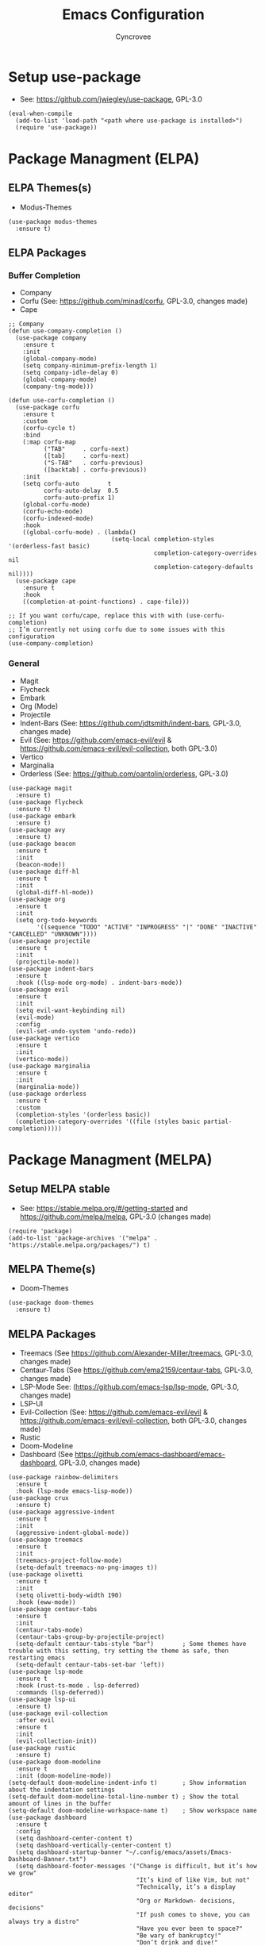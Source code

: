 #+TITLE: Emacs Configuration
#+AUTHOR: Cyncrovee
#+DESCRIPTION: My emacs configuration, the file format is .org however it should be able to be parsed and applied to emacs via org-babel

* Setup use-package
- See: https://github.com/jwiegley/use-package, GPL-3.0
#+BEGIN_SRC elisp
(eval-when-compile
  (add-to-list 'load-path "<path where use-package is installed>")
  (require 'use-package))
#+END_SRC

* Package Managment (ELPA)
** ELPA Themes(s)
- Modus-Themes
#+BEGIN_SRC elisp
(use-package modus-themes
  :ensure t)
#+END_SRC
** ELPA Packages
*** Buffer Completion
- Company
- Corfu (See: https://github.com/minad/corfu, GPL-3.0, changes made)
- Cape
#+BEGIN_SRC elisp
;; Company
(defun use-company-completion ()
  (use-package company
    :ensure t
    :init
    (global-company-mode)
    (setq company-minimum-prefix-length 1)
    (setq company-idle-delay 0)
    (global-company-mode)
    (company-tng-mode)))

(defun use-corfu-completion ()
  (use-package corfu
    :ensure t
    :custom
    (corfu-cycle t)
    :bind
    (:map corfu-map
          ("TAB"     . corfu-next)
          ([tab]     . corfu-next)
          ("S-TAB"   . corfu-previous)
          ([backtab] . corfu-previous))
    :init
    (setq corfu-auto        t
          corfu-auto-delay  0.5
          corfu-auto-prefix 1)
    (global-corfu-mode)
    (corfu-echo-mode)
    (corfu-indexed-mode)
    :hook
    ((global-corfu-mode) . (lambda()
                             (setq-local completion-styles '(orderless-fast basic)
                                         completion-category-overrides nil
                                         completion-category-defaults nil))))
  (use-package cape
    :ensure t
    :hook
    ((completion-at-point-functions) . cape-file)))

;; If you want corfu/cape, replace this with with (use-corfu-completion)
;; I’m currently not using corfu due to some issues with this configuration
(use-company-completion)
#+END_SRC
*** General
- Magit
- Flycheck
- Embark
- Org (Mode)
- Projectile
- Indent-Bars (See: https://github.com/jdtsmith/indent-bars, GPL-3.0, changes made)
- Evil (See: https://github.com/emacs-evil/evil & https://github.com/emacs-evil/evil-collection, both GPL-3.0)
- Vertico
- Marginalia
- Orderless (See: https://github.com/oantolin/orderless, GPL-3.0)
#+BEGIN_SRC elisp
(use-package magit
  :ensure t)
(use-package flycheck
  :ensure t)
(use-package embark
  :ensure t)
(use-package avy
  :ensure t)
(use-package beacon
  :ensure t
  :init
  (beacon-mode))
(use-package diff-hl
  :ensure t
  :init
  (global-diff-hl-mode))
(use-package org
  :ensure t
  :init
  (setq org-todo-keywords
        '((sequence "TODO" "ACTIVE" "INPROGRESS" "|" "DONE" "INACTIVE" "CANCELLED" "UNKNOWN"))))
(use-package projectile
  :ensure t
  :init
  (projectile-mode))
(use-package indent-bars
  :ensure t
  :hook ((lsp-mode org-mode) . indent-bars-mode))
(use-package evil
  :ensure t
  :init
  (setq evil-want-keybinding nil)
  (evil-mode)
  :config
  (evil-set-undo-system 'undo-redo))
(use-package vertico
  :ensure t
  :init
  (vertico-mode))
(use-package marginalia
  :ensure t
  :init
  (marginalia-mode))
(use-package orderless
  :ensure t
  :custom
  (completion-styles '(orderless basic))
  (completion-category-overrides '((file (styles basic partial-completion)))))
#+END_SRC

* Package Managment (MELPA)
** Setup MELPA stable
- See: https://stable.melpa.org/#/getting-started and https://github.com/melpa/melpa, GPL-3.0 (changes made)
#+BEGIN_SRC elisp
(require 'package)
(add-to-list 'package-archives '("melpa" . "https://stable.melpa.org/packages/") t)
#+END_SRC
** MELPA Theme(s)
- Doom-Themes
#+BEGIN_SRC elisp
(use-package doom-themes
  :ensure t)
#+END_SRC
** MELPA Packages
- Treemacs (See https://github.com/Alexander-Miller/treemacs, GPL-3.0, changes made)
- Centaur-Tabs (See https://github.com/ema2159/centaur-tabs, GPL-3.0, changes made)
- LSP-Mode See: (https://github.com/emacs-lsp/lsp-mode, GPL-3.0, changes made)
- LSP-UI
- Evil-Collection (See: https://github.com/emacs-evil/evil & https://github.com/emacs-evil/evil-collection, both GPL-3.0, changes made)
- Rustic
- Doom-Modeline
- Dashboard (See https://github.com/emacs-dashboard/emacs-dashboard, GPL-3.0, changes made)
#+BEGIN_SRC elisp
(use-package rainbow-delimiters
  :ensure t
  :hook (lsp-mode emacs-lisp-mode))
(use-package crux
  :ensure t)
(use-package aggressive-indent
  :ensure t
  :init
  (aggressive-indent-global-mode))
(use-package treemacs
  :ensure t
  :init
  (treemacs-project-follow-mode)
  (setq-default treemacs-no-png-images t))
(use-package olivetti
  :ensure t
  :init
  (setq olivetti-body-width 190)
  :hook (eww-mode))
(use-package centaur-tabs
  :ensure t
  :init
  (centaur-tabs-mode)
  (centaur-tabs-group-by-projectile-project)
  (setq-default centaur-tabs-style "bar")        ; Some themes have trouble with this setting, try setting the theme as safe, then restarting emacs
  (setq-default centaur-tabs-set-bar 'left))
(use-package lsp-mode
  :ensure t
  :hook (rust-ts-mode . lsp-deferred)
  :commands (lsp-deferred))
(use-package lsp-ui
  :ensure t)
(use-package evil-collection
  :after evil
  :ensure t
  :init
  (evil-collection-init))
(use-package rustic
  :ensure t)
(use-package doom-modeline
  :ensure t
  :init (doom-modeline-mode))
(setq-default doom-modeline-indent-info t)       ; Show information about the indentation settings
(setq-default doom-modeline-total-line-number t) ; Show the total amount of lines in the buffer
(setq-default doom-modeline-workspace-name t)    ; Show workspace name
(use-package dashboard
  :ensure t
  :config
  (setq dashboard-center-content t)
  (setq dashboard-vertically-center-content t)
  (setq dashboard-startup-banner "~/.config/emacs/assets/Emacs-Dashboard-Banner.txt")
  (setq dashboard-footer-messages '("Change is difficult, but it’s how we grow"
                                    "It’s kind of like Vim, but not"
                                    "Technically, it’s a display editor"
                                    "Org or Markdown- decisions, decisions"
                                    "If push comes to shove, you can always try a distro"
                                    "Have you ever been to space?"
                                    "Be wary of bankruptcy!"
                                    "Don’t drink and dive!"
                                    "Trans rights are human rights!"
                                    "Splash Text!"
                                    "We all lift together!"
                                    "I Give It All!"
                                    "What goes up..."
                                    "We trade one villain for another..."
                                    "There’ll be another time..."
                                    "Just one more package..."))
  (setq dashboard-items '((recents   . 5)
                          (bookmarks . 10)
                          (projects  . 10)
                          (agenda    . 10)))
  (dashboard-setup-startup-hook))
#+END_SRC

* General Options
** Load Theme
- Note that when first booting the config, it may prompt you to manually confirm whether or not you want to load the theme defined with "(load-theme)" function, as enabling themes can run code. After which, it may prompt you to treat the theme as safe for future sessions- if you choose to do so, it will add a "(custom-set-variables)" section to the init.el file. If said section is *below* the "(load-theme)" function, it will continue to prompt you to manually set the theme on boot. The prevent this, you can try moving the "(custom-set-variables)" section to *above* the "(load-theme)" function (which is how I have been using it for the most part). If you’re having trouble with theme compatability with centaur tabs, treating a theme as safe then reloading emacs might fix it.
#+BEGIN_SRC elisp
  (load-theme 'doom-one) ; Feel free to swap out with another theme
#+END_SRC
** Enable mode(s)
#+BEGIN_SRC elisp
(global-auto-revert-mode)                      ; Automatically refresh file
(which-key-mode)
(global-completion-preview-mode)
(menu-bar--display-line-numbers-mode-relative) ; Set line numbers mode to relative
(global-display-line-numbers-mode)             ; Enable line numbers
(global-hl-line-mode)                          ; Highlight current line
(column-number-mode)                           ; Display line number/column
(electric-pair-mode)                           ; Automatically close parens
(electric-quote-mode)                          ; Automatically close quotes
(windmove-mode)                                ; Easier window switching
#+END_SRC
** Set options
#+BEGIN_SRC elisp
(setq-default
 use-short-answers t              ; Enable the use of short answers (y/n) in yes/no prompts
 make-backup-files nil            ; Disable backup files
 auto-save-default nil            ; Disable auto save files
 create-lockfiles nil             ; Disable lock file creation
 display-line-numbers-width 4     ; Set the width of the line number column
 tab-width 4                      ; Set tab spaces to 4
 indent-tabs-mode nil)             ; Convert tabs to spaces
#+END_SRC
** Custom Functions
#+BEGIN_SRC elisp
(defun open-magit-status-window ()
  "Open a lone, clean magit status window"
  (interactive)
  (magit-status)
  (delete-other-windows)
  (olivetti-mode))
#+END_SRC
** Set keymaps
#+BEGIN_SRC elisp
(evil-set-leader 'normal (kbd "SPC")) ;; Set evil leader key to space
;; General
(evil-global-set-key 'normal (kbd "<leader> SPC") 'execute-extended-command) ; Open command minibuffer
(evil-global-set-key 'normal (kbd "<leader> db") 'dashboard-open)            ; Open/refresh the dashboard
;; Evil
(evil-global-set-key 'normal (kbd "<leader> ew") 'evil-write)     ; Write to (save) file
(evil-global-set-key 'normal (kbd "<leader> eqq") 'evil-quit)     ; Call evil-quit
(evil-global-set-key 'normal (kbd "<leader> eqa") 'evil-quit-all) ; Quit all, likely exiting emacs
;; Windows (SPC w...)
(evil-global-set-key 'normal (kbd "<leader> wk") 'windmove-up)                ; Move to the above window
(evil-global-set-key 'normal (kbd "<leader> wj") 'windmove-down)              ; Move to the below window
(evil-global-set-key 'normal (kbd "<leader> wh") 'windmove-left)              ; Move to the left window
(evil-global-set-key 'normal (kbd "<leader> wl") 'windmove-right)             ; Move to the right window
(evil-global-set-key 'normal (kbd "<leader> ww") 'ace-window)                 ; Call ace window
(evil-global-set-key 'normal (kbd "<leader> wo") 'delete-other-windows)       ; Call ace window
(evil-global-set-key 'normal (kbd "<leader> wsh") 'evil-window-split)         ; Split the window horizontally
(evil-global-set-key 'normal (kbd "<leader> wsv") 'evil-window-vsplit)        ; Split the window vertically
(evil-global-set-key 'normal (kbd "<leader> wg") 'open-magit-status-window)  ; Open a lone, clean magit status window
;; Evil-avy (SPC a...)
(evil-global-set-key 'normal (kbd "<leader> ac") 'evil-avy-goto-char)        ; Goto specific char
(evil-global-set-key 'normal (kbd "<leader> all") 'evil-avy-goto-line)       ; Goto specific line
(evil-global-set-key 'normal (kbd "<leader> ala") 'evil-avy-goto-line-above) ; Goto specific line above
(evil-global-set-key 'normal (kbd "<leader> alb") 'evil-avy-goto-line-below) ; Goto specific line below
;; Buffers and tabs (SPC b...)
(evil-global-set-key 'normal (kbd "<leader> bn") 'next-buffer)               ; Move to the next buffer
(evil-global-set-key 'normal (kbd "<leader> bp") 'previous-buffer)           ; Move to the previous buffer
(evil-global-set-key 'normal (kbd "<leader> bk") 'kill-this-buffer)          ; Kill the current buffer
(evil-global-set-key 'normal (kbd "<leader> bi") 'ibuffer)                   ; Open the ibuffer menu
(evil-global-set-key 'normal (kbd "<leader> bg") 'centaur-tabs--groups-menu) ; Open the centaur-tabs group menu
;; Treemacs (SPC t...)
(evil-global-set-key 'normal (kbd "<leader> tm") 'treemacs)              ; Open/close the treemacs file tree
(evil-global-set-key 'normal (kbd "<leader> td") 'treemacs-delete-file)  ; Delete the treemacs node (file or directory) at point
(evil-global-set-key 'normal (kbd "<leader> tcf") 'treemacs-create-file) ; Create a file via treemacs
(evil-global-set-key 'normal (kbd "<leader> tcd") 'treemacs-create-dir)  ; Create a directory via treemacs
;; Dired (SPC d...)
(evil-global-set-key 'normal (kbd "<leader> dp") 'projectile-dired)        ; Open dired in the current projectile project’s root
(evil-global-set-key 'normal (kbd "<leader> df") 'dired-create-empty-file) ; Create a file with dired
;; LSP (SPC l...)
(evil-global-set-key 'normal (kbd "<leader> lf") 'lsp-format-buffer) ; Format the current buffer via the LSP
;; Org (SPC o...)
(evil-global-set-key 'normal (kbd "<leader> oi") 'org-indent-mode) ; Enter org indent mode
(evil-global-set-key 'normal (kbd "<leader> oa") 'org-agenda)      ; Open the org agenda
(evil-global-set-key 'normal (kbd "<leader> oa") 'org-agenda-exit) ; Close the org agenda
;; Embark (SPC e...)
(evil-global-set-key 'normal (kbd "<leader> ea") 'embark-act) ; Call embark
;; Rustic
(evil-global-set-key 'normal (kbd "<leader> rr") 'rustic-cargo-run) ; Run Rust program with cargo
(evil-global-set-key 'normal (kbd "<leader> rc") 'rustic-cargo-clean) ; Clean Rust target directory
;; Modes
(evil-global-set-key 'normal (kbd "<leader> mo") 'olivetti-mode)   ; Toggle olivetti mode
(evil-global-set-key 'normal (kbd "<leader> me") 'emacs-lisp-mode) ; Toggle emacs-lisp-mode mode

;; Use C-tab and C-shift-tab to navigate buffers
(keymap-global-set "C-<tab>" 'centaur-tabs-forward)
(keymap-global-set "C-<iso-lefttab>" 'centaur-tabs-backward)
#+END_SRC
